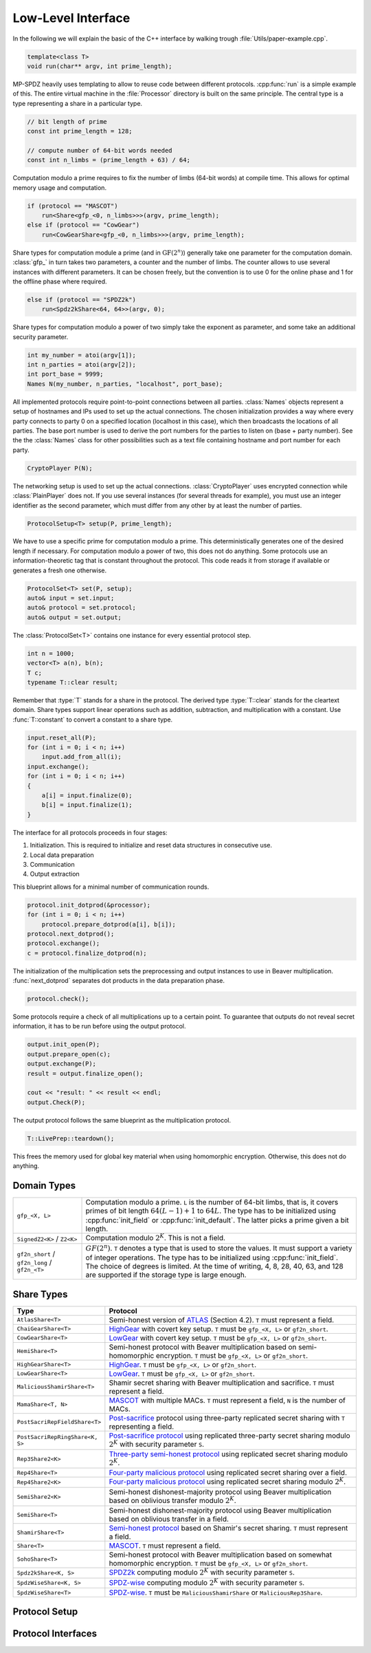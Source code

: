 Low-Level Interface
===================

In the following we will explain the basic of the C++ interface by
walking trough :file:`Utils/paper-example.cpp`.

.. default-domain:: cpp

.. code-block:: cpp

    template<class T>
    void run(char** argv, int prime_length);

MP-SPDZ heavily uses templating to allow to reuse code between
different protocols. :cpp:func:`run` is a simple example of this.  The
entire virtual machine in the :file:`Processor` directory is built on
the same principle. The central type is a type representing a share in
a particular type.

.. code-block:: cpp

    // bit length of prime
    const int prime_length = 128;

    // compute number of 64-bit words needed
    const int n_limbs = (prime_length + 63) / 64;

Computation modulo a prime requires to fix the number of limbs (64-bit
words) at compile time. This allows for optimal memory usage and
computation.

.. code-block:: cpp

    if (protocol == "MASCOT")
        run<Share<gfp_<0, n_limbs>>>(argv, prime_length);
    else if (protocol == "CowGear")
        run<CowGearShare<gfp_<0, n_limbs>>>(argv, prime_length);

Share types for computation module a prime (and in
:math:`\mathrm{GF}(2^n)`) generally take one parameter for the
computation domain. :class:`gfp_` in turn takes two parameters, a
counter and the number of limbs. The counter allows to use several
instances with different parameters. It can be chosen freely, but the
convention is to use 0 for the online phase and 1 for the offline
phase where required.

.. code-block:: cpp

    else if (protocol == "SPDZ2k")
        run<Spdz2kShare<64, 64>>(argv, 0);

Share types for computation modulo a power of two simply take the
exponent as parameter, and some take an additional security parameter.

.. code-block:: cpp

    int my_number = atoi(argv[1]);
    int n_parties = atoi(argv[2]);
    int port_base = 9999;
    Names N(my_number, n_parties, "localhost", port_base);

All implemented protocols require point-to-point connections between
all parties. :class:`Names` objects represent a setup of hostnames and
IPs used to set up the actual
connections. The chosen initialization provides a way where
every party connects to party 0 on a specified location (localhost in
this case), which then broadcasts the locations of all parties. The
base port number is used to derive the port numbers for the parties to
listen on (base + party number). See the the :class:`Names` class for
other possibilities such as a text file containing hostname and port
number for each party.

.. code-block:: cpp

    CryptoPlayer P(N);

The networking setup is used to set up the actual
connections. :class:`CryptoPlayer` uses encrypted connection while
:class:`PlainPlayer` does not. If you use several instances (for
several threads for example), you must use an integer identifier as
the second parameter, which must differ from any other by at least the
number of parties.

.. code-block:: cpp

    ProtocolSetup<T> setup(P, prime_length);

We have to use a specific prime for computation modulo a prime. This
deterministically generates one of the desired length if
necessary. For computation modulo a power of two, this does not do
anything.  Some protocols use an information-theoretic tag that is
constant throughout the protocol. This code reads it from storage if
available or generates a fresh one otherwise.

.. code-block:: cpp

    ProtocolSet<T> set(P, setup);
    auto& input = set.input;
    auto& protocol = set.protocol;
    auto& output = set.output;

The :class:`ProtocolSet<T>` contains one instance for every essential
protocol step.

.. code-block:: cpp

    int n = 1000;
    vector<T> a(n), b(n);
    T c;
    typename T::clear result;

Remember that :type:`T` stands for a share in the protocol. The
derived type :type:`T::clear` stands for the cleartext domain. Share
types support linear operations such as addition, subtraction, and
multiplication with a constant. Use :func:`T::constant` to convert a
constant to a share type.

.. code-block:: cpp

    input.reset_all(P);
    for (int i = 0; i < n; i++)
        input.add_from_all(i);
    input.exchange();
    for (int i = 0; i < n; i++)
    {
        a[i] = input.finalize(0);
        b[i] = input.finalize(1);
    }

The interface for all protocols proceeds in four stages:

1. Initialization. This is required to initialize and reset data
   structures in consecutive use.
2. Local data preparation
3. Communication
4. Output extraction

This blueprint allows for a minimal number of communication rounds.

.. code-block:: cpp

    protocol.init_dotprod(&processor);
    for (int i = 0; i < n; i++)
        protocol.prepare_dotprod(a[i], b[i]);
    protocol.next_dotprod();
    protocol.exchange();
    c = protocol.finalize_dotprod(n);

The initialization of the multiplication sets the preprocessing and
output instances to use in Beaver multiplication. :func:`next_dotprod`
separates dot products in the data preparation phase.

.. code-block:: cpp

    protocol.check();

Some protocols require a check of all multiplications up to a certain
point. To guarantee that outputs do not reveal secret information, it
has to be run before using the output protocol.

.. code-block:: cpp

    output.init_open(P);
    output.prepare_open(c);
    output.exchange(P);
    result = output.finalize_open();

    cout << "result: " << result << endl;
    output.Check(P);

The output protocol follows the same blueprint as the multiplication
protocol.

.. code-block:: cpp

    T::LivePrep::teardown();

This frees the memory used for global key material when using homomorphic
encryption. Otherwise, this does not do anything.


Domain Types
------------

.. list-table::
   :widths: 20 80

   *
     - ``gfp_<X, L>``
     - Computation modulo a prime. ``L`` is the number of 64-bit
       limbs, that is, it covers primes of bit length
       :math:`64(L-1)+1` to :math:`64L`. The type has to be
       initialized using :cpp:func:`init_field` or
       :cpp:func:`init_default`. The latter picks a prime given a bit length.
   *
     - ``SignedZ2<K>`` / ``Z2<K>``
     - Computation modulo :math:`2^K`. This is not a field.
   *
     - ``gf2n_short`` / ``gf2n_long`` / ``gf2n_<T>``
     - :math:`GF(2^n)`. ``T`` denotes a type that is used to store the
       values. It must support a variety of integer
       operations. The type has to be initialized using
       :cpp:func:`init_field`. The choice of degrees is limited. At
       the time of writing, 4, 8, 28, 40, 63, and 128 are supported if the
       storage type is large enough.


.. _share-type-reference:

Share Types
------------

.. list-table::
   :widths: 20 80
   :header-rows: 1

   *
     - Type
     - Protocol
   *
     - ``AtlasShare<T>``
     - Semi-honest version of `ATLAS
       <https://eprint.iacr.org/2021/833>`_ (Section 4.2). ``T`` must
       represent a field.
   *
     - ``ChaiGearShare<T>``
     - `HighGear <https://eprint.iacr.org/2017/1230>`_ with covert key
       setup. ``T`` must be ``gfp_<X, L>`` or ``gf2n_short``.
   *
     - ``CowGearShare<T>``
     - `LowGear <https://eprint.iacr.org/2017/1230>`_ with covert key
       setup. ``T`` must be ``gfp_<X, L>`` or ``gf2n_short``.
   *
     - ``HemiShare<T>``
     - Semi-honest protocol with Beaver multiplication based on
       semi-homomorphic encryption. ``T`` must be ``gfp_<X, L>`` or
       ``gf2n_short``.
   *
     - ``HighGearShare<T>``
     - `HighGear <https://eprint.iacr.org/2017/1230>`_. ``T`` must be
       ``gfp_<X, L>`` or ``gf2n_short``.
   *
     - ``LowGearShare<T>``
     - `LowGear <https://eprint.iacr.org/2017/1230>`_. ``T`` must be
       ``gfp_<X, L>`` or ``gf2n_short``.
   *
     - ``MaliciousShamirShare<T>``
     - Shamir secret sharing with Beaver multiplication and sacrifice.
       ``T`` must represent a field.
   *
     - ``MamaShare<T, N>``
     - `MASCOT <https://eprint.iacr.org/2016/505>`_ with multiple
       MACs. ``T`` must represent a field, ``N`` is the number of MACs.
   *
     - ``PostSacriRepFieldShare<T>``
     - `Post-sacrifice <https://eprint.iacr.org/2017/816>`_ protocol
       using three-party replicated secret sharing with ``T``
       representing a field.
   *
     - ``PostSacriRepRingShare<K, S>``
     - `Post-sacrifice protocol <https://eprint.iacr.org/2019/164>`_
       using replicated three-party secret sharing modulo :math:`2^K`
       with security parameter ``S``.
   *
     - ``Rep3Share2<K>``
     - `Three-party semi-honest protocol
       <https://eprint.iacr.org/2016/768>`_ using replicated secret
       sharing modulo :math:`2^K`.
   *
     - ``Rep4Share<T>``
     - `Four-party malicious protocol
       <https://eprint.iacr.org/2020/1330>`_ using replicated secret
       sharing over a field.
   *
     - ``Rep4Share2<K>``
     - `Four-party malicious protocol
       <https://eprint.iacr.org/2020/1330>`_ using replicated secret
       sharing modulo :math:`2^K`.
   *
     - ``SemiShare2<K>``
     - Semi-honest dishonest-majority protocol using Beaver
       multiplication based on oblivious transfer modulo :math:`2^K`.
   *
     - ``SemiShare<T>``
     - Semi-honest dishonest-majority protocol using Beaver
       multiplication based on oblivious transfer in a field.
   *
     - ``ShamirShare<T>``
     - `Semi-honest protocol <https://eprint.iacr.org/2000/037>`_
       based on Shamir's secret sharing. ``T`` must represent a field.
   *
     - ``Share<T>``
     - `MASCOT <https://eprint.iacr.org/2016/505>`_. ``T`` must
       represent a field.
   *
     - ``SohoShare<T>``
     - Semi-honest protocol with Beaver multiplication based on
       somewhat homomorphic encryption. ``T`` must be ``gfp_<X, L>``
       or ``gf2n_short``.
   *
     - ``Spdz2kShare<K, S>``
     - `SPDZ2k <https://eprint.iacr.org/2018/482>`_ computing modulo
       :math:`2^K` with security parameter ``S``.
   *
     - ``SpdzWiseShare<K, S>``
     - `SPDZ-wise <https://eprint.iacr.org/2019/1298>`_ computing
       modulo :math:`2^K` with security parameter ``S``.
   *
     - ``SpdzWiseShare<T>``
     - `SPDZ-wise <https://eprint.iacr.org/2018/570>`_. ``T`` must be
       ``MaliciousShamirShare`` or ``MaliciousRep3Share``.


Protocol Setup
--------------

.. doxygenclass:: ProtocolSetup
   :members:

.. doxygenclass:: ProtocolSet
   :members:

.. doxygenclass:: BinaryProtocolSetup
   :members:

.. doxygenclass:: BinaryProtocolSet
   :members:

.. doxygenclass:: MixedProtocolSetup
   :members:

.. doxygenclass:: MixedProtocolSet
   :members:


Protocol Interfaces
-------------------

.. doxygenclass:: ProtocolBase
   :members:

.. doxygenclass:: InputBase
   :members:

.. doxygenclass:: MAC_Check_Base
   :members:

.. doxygenclass:: Preprocessing
   :members:

.. doxygenclass:: BufferPrep
   :members:
